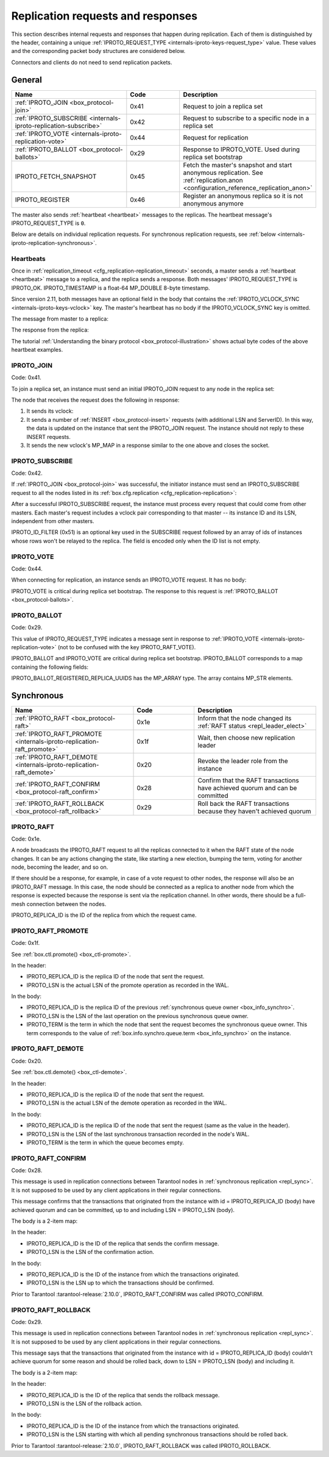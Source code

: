 ..  _internals-iproto-replication:
..  _box_protocol-replication:

Replication requests and responses
==================================

This section describes internal requests and responses that happen during replication.
Each of them is distinguished by the header,
containing a unique :ref:`IPROTO_REQUEST_TYPE <internals-iproto-keys-request_type>` value.
These values and the corresponding packet body structures are considered below.

Connectors and clients do not need to send replication packets.

..  _box_protocol-general:

General
-------

..  container:: table

    ..  list-table::
        :widths: 40 20 40
        :header-rows: 1

        *   -   Name
            -   Code
            -   Description

        *   -   :ref:`IPROTO_JOIN <box_protocol-join>`
            -   0x41
            -   Request to join a replica set

        *   -   :ref:`IPROTO_SUBSCRIBE <internals-iproto-replication-subscribe>`
            -   0x42
            -   Request to subscribe to a specific node in a replica set

        *   -   :ref:`IPROTO_VOTE <internals-iproto-replication-vote>`
            -   0x44
            -   Request for replication

        *   -   :ref:`IPROTO_BALLOT <box_protocol-ballots>`
            -   0x29
            -   Response to IPROTO_VOTE. Used during replica set bootstrap

        *   -   IPROTO_FETCH_SNAPSHOT
            -   0x45
            -   Fetch the master's snapshot and start anonymous replication.
                See :ref:`replication.anon <configuration_reference_replication_anon>`

        *   -   IPROTO_REGISTER
            -   0x46
            -   Register an anonymous replica so it is not anonymous anymore
            
The master also sends :ref:`heartbeat <heartbeat>` messages to the replicas.
The heartbeat message's IPROTO_REQUEST_TYPE is ``0``.

Below are details on individual replication requests.
For synchronous replication requests, see :ref:`below <internals-iproto-replication-synchronous>`.

..  _box_protocol-heartbeat:

Heartbeats
~~~~~~~~~~

Once in :ref:`replication_timeout <cfg_replication-replication_timeout>` seconds,
a master sends a :ref:`heartbeat <heartbeat>` message to a replica,
and the replica sends a response.
Both messages' IPROTO_REQUEST_TYPE is IPROTO_OK.
IPROTO_TIMESTAMP is a float-64 MP_DOUBLE 8-byte timestamp.

Since version 2.11, both messages have an optional field in the body that contains
the :ref:`IPROTO_VCLOCK_SYNC <internals-iproto-keys-vclock>` key.
The master's heartbeat has no body if the IPROTO_VCLOCK_SYNC key is omitted.

The message from master to a replica:

..  raw:: html
    :file: images/repl_heartbeat_message.svg

The response from the replica:

..  raw:: html
    :file: images/repl_heartbeat_response.svg

The tutorial :ref:`Understanding the binary protocol <box_protocol-illustration>`
shows actual byte codes of the above heartbeat examples.

..  _box_protocol-join:

IPROTO_JOIN
~~~~~~~~~~~

Code: 0x41.

To join a replica set, an instance must send an initial IPROTO_JOIN request to any node in the replica set:

..  raw:: html
    :file: images/repl_join_request.svg

The node that receives the request does the following in response:

#.  It sends its vclock:

    ..  raw:: html
        :file: images/repl_join_response.svg

#.  It sends a number of :ref:`INSERT <box_protocol-insert>` requests (with additional LSN and ServerID).
    In this way, the data is updated on the instance that sent the IPROTO_JOIN request.
    The instance should not reply to these INSERT requests.

#.  It sends the new vclock's MP_MAP in a response similar to the one above
    and closes the socket.

..  _internals-iproto-replication-subscribe:

IPROTO_SUBSCRIBE
~~~~~~~~~~~~~~~~

Code: 0x42.

If :ref:`IPROTO_JOIN <box_protocol-join>` was successful,
the initiator instance must send an IPROTO_SUBSCRIBE request
to all the nodes listed in its :ref:`box.cfg.replication <cfg_replication-replication>`:

..  raw:: html
    :file: images/repl_subscribe_request.svg

After a successful IPROTO_SUBSCRIBE request,
the instance must process every request that could come from other masters.
Each master's request includes a vclock pair corresponding to that master --
its instance ID and its LSN, independent from other masters.

IPROTO_ID_FILTER (0x51)
is an optional key used in the SUBSCRIBE request followed by an array
of ids of instances whose rows won't be relayed to the replica.
The field is encoded only when the ID list is not empty.

..  _internals-iproto-replication-vote:

IPROTO_VOTE
~~~~~~~~~~~

Code: 0x44.

When connecting for replication, an instance sends an IPROTO_VOTE request. It has no body:

..  raw:: html
    :file: images/repl_vote.svg

IPROTO_VOTE is critical during replica set bootstrap.
The response to this request is :ref:`IPROTO_BALLOT <box_protocol-ballots>`.

..  _box_protocol-ballots:

IPROTO_BALLOT
~~~~~~~~~~~~~

Code: 0x29.

This value of IPROTO_REQUEST_TYPE indicates a message sent in response
to :ref:`IPROTO_VOTE <internals-iproto-replication-vote>` (not to be confused with the key IPROTO_RAFT_VOTE).

IPROTO_BALLOT and IPROTO_VOTE are critical during replica set bootstrap.
IPROTO_BALLOT corresponds to a map containing the following fields:

..  raw:: html
    :file: images/repl_ballot.svg

IPROTO_BALLOT_REGISTERED_REPLICA_UUIDS has the MP_ARRAY type.
The array contains MP_STR elements.

..  _internals-iproto-replication-synchronous:

Synchronous
-----------

..  container:: table

    ..  list-table::
        :widths: 40 20 40
        :header-rows: 1

        *   -   Name
            -   Code
            -   Description

        *   -   :ref:`IPROTO_RAFT <box_protocol-raft>`
            -   0x1e
            -   Inform that the node changed its :ref:`RAFT status <repl_leader_elect>`
   
        *   -   :ref:`IPROTO_RAFT_PROMOTE <internals-iproto-replication-raft_promote>`
            -   0x1f
            -   Wait, then choose new replication leader

        *   -   :ref:`IPROTO_RAFT_DEMOTE <internals-iproto-replication-raft_demote>`
            -   0x20
            -   Revoke the leader role from the instance

        *   -   :ref:`IPROTO_RAFT_CONFIRM <box_protocol-raft_confirm>`
            -   0x28
            -   Confirm that the RAFT transactions have achieved quorum and can be committed

        *   -   :ref:`IPROTO_RAFT_ROLLBACK <box_protocol-raft_rollback>`
            -   0x29
            -   Roll back the RAFT transactions because they haven't achieved quorum 



..  _box_protocol-raft:

IPROTO_RAFT
~~~~~~~~~~~

Code: 0x1e.

A node broadcasts the IPROTO_RAFT request to all the replicas connected to it
when the RAFT state of the node changes.
It can be any actions changing the state, like starting a new election, bumping the term,
voting for another node, becoming the leader, and so on.

If there should be a response, for example, in case of a vote request to other nodes,
the response will also be an IPROTO_RAFT message.
In this case, the node should be connected as a replica to another node from which the response is expected
because the response is sent via the replication channel.
In other words, there should be a full-mesh connection between the nodes.

..  raw:: html
    :file: images/repl_raft.svg

IPROTO_REPLICA_ID is the ID of the replica from which the request came.

..  _internals-iproto-replication-raft_promote:

IPROTO_RAFT_PROMOTE
~~~~~~~~~~~~~~~~~~~

Code: 0x1f.

See :ref:`box.ctl.promote() <box_ctl-promote>`.

..  raw:: html
    :file: images/repl_raft_promote.svg

In the header:

*   IPROTO_REPLICA_ID is the replica ID of the node that sent the request.
*   IPROTO_LSN is the actual LSN of the promote operation as recorded in the WAL.

In the body:

*   IPROTO_REPLICA_ID is the replica ID of the previous :ref:`synchronous queue owner <box_info_synchro>`.
*   IPROTO_LSN is the LSN of the last operation on the previous synchronous queue owner.
*   IPROTO_TERM is the term in which the node that sent the request becomes the synchronous queue owner.
    This term corresponds to the value of :ref:`box.info.synchro.queue.term <box_info_synchro>` on the instance.

..  _internals-iproto-replication-raft_demote:

IPROTO_RAFT_DEMOTE
~~~~~~~~~~~~~~~~~~

Code: 0x20.

See :ref:`box.ctl.demote() <box_ctl-demote>`.

..  raw:: html
    :file: images/repl_raft_demote.svg

In the header:

*   IPROTO_REPLICA_ID is the replica ID of the node that sent the request.
*   IPROTO_LSN is the actual LSN of the demote operation as recorded in the WAL.

In the body:

*   IPROTO_REPLICA_ID is the replica ID of the node that sent the request
    (same as the value in the header).
*   IPROTO_LSN is the LSN of the last synchronous transaction recorded in the node's WAL.
*   IPROTO_TERM is the term in which the queue becomes empty.

..  _box_protocol-raft_confirm:

IPROTO_RAFT_CONFIRM
~~~~~~~~~~~~~~~~~~~

Code: 0x28.

This message is used in replication connections between
Tarantool nodes in :ref:`synchronous replication <repl_sync>`.
It is not supposed to be used by any client applications in their
regular connections.

This message confirms that the transactions that originated from the instance
with id = IPROTO_REPLICA_ID (body) have achieved quorum and can be committed,
up to and including LSN = IPROTO_LSN (body).

The body is a 2-item map:

..  raw:: html
    :file: images/repl_raft_confirm.svg

In the header:

*   IPROTO_REPLICA_ID is the ID of the replica that sends the confirm message.
*   IPROTO_LSN is the LSN of the confirmation action.

In the body:

*   IPROTO_REPLICA_ID is the ID of the instance from which the transactions originated.
*   IPROTO_LSN is the LSN up to which the transactions should be confirmed.

Prior to Tarantool :tarantool-release:`2.10.0`, IPROTO_RAFT_CONFIRM was called IPROTO_CONFIRM.

..  _box_protocol-raft_rollback:

IPROTO_RAFT_ROLLBACK
~~~~~~~~~~~~~~~~~~~~

Code: 0x29.

This message is used in replication connections between
Tarantool nodes in :ref:`synchronous replication <repl_sync>`.
It is not supposed to be used by any client applications in their
regular connections.

This message says that the transactions that originated from the instance
with id = IPROTO_REPLICA_ID (body) couldn't achieve quorum for some reason
and should be rolled back, down to LSN = IPROTO_LSN (body) and including it.

The body is a 2-item map:

..  raw:: html
    :file: images/repl_raft_rollback.svg

In the header:

*   IPROTO_REPLICA_ID is the ID of the replica that sends the rollback message.
*   IPROTO_LSN is the LSN of the rollback action.

In the body:

*   IPROTO_REPLICA_ID is the ID of the instance from which the transactions originated.
*   IPROTO_LSN is the LSN starting with which all pending synchronous transactions should be rolled back.

Prior to Tarantool :tarantool-release:`2.10.0`, IPROTO_RAFT_ROLLBACK was called IPROTO_ROLLBACK.
